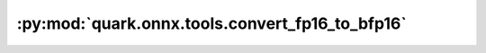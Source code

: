:py:mod:`quark.onnx.tools.convert_fp16_to_bfp16`
================================================

.. py:module:: quark.onnx.tools.convert_fp16_to_bfp16

.. autoapi-nested-parse::

   Convert tensor float16 type in the ONNX ModelProto input to tensor bfp16.

   Use the convert_fp16_to_bfp16.py to convert a float16 model to a bfp16 model:

   ```
   python convert_fp16_to_bfp16.py --input $FLOAT_16_ONNX_MODEL_PATH --output $BFP_16_ONNX_MODEL_PATH
   ```



